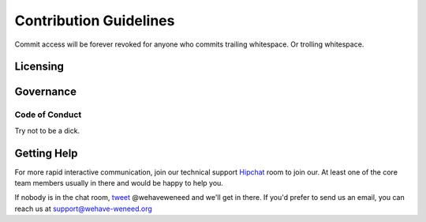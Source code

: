 =======================
Contribution Guidelines
=======================

Commit access will be forever revoked for anyone who commits trailing
whitespace. Or trolling whitespace.

Licensing
=========

Governance
==========

Code of Conduct
---------------
Try not to be a dick.

Getting Help
============

For more rapid interactive communication, join our technical support Hipchat__
room to join our. At least one of the core team members usually in there and
would be happy to help you.

__ http://www.hipchat.com/gnTbwuYut

If nobody is in the chat room, tweet__ @wehaveweneed and we'll get
in there. If you'd prefer to send us an email, you can reach us at
support@wehave-weneed.org

__ https://twitter.com/wehaveweneed
